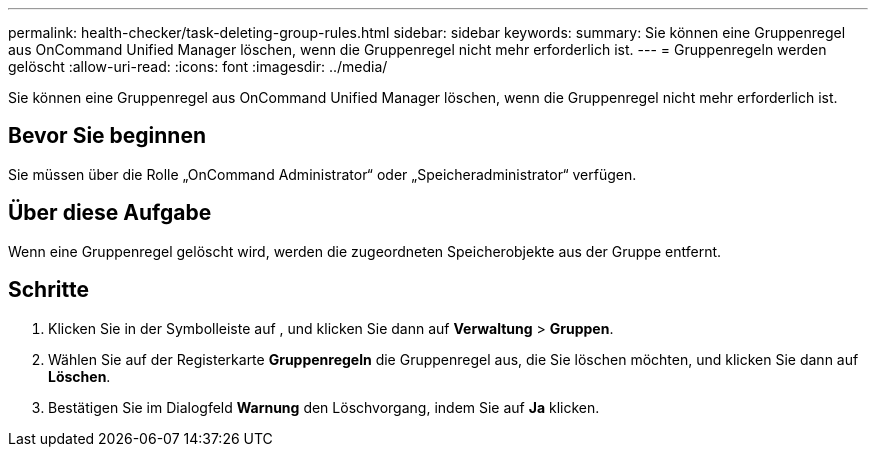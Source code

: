 ---
permalink: health-checker/task-deleting-group-rules.html 
sidebar: sidebar 
keywords:  
summary: Sie können eine Gruppenregel aus OnCommand Unified Manager löschen, wenn die Gruppenregel nicht mehr erforderlich ist. 
---
= Gruppenregeln werden gelöscht
:allow-uri-read: 
:icons: font
:imagesdir: ../media/


[role="lead"]
Sie können eine Gruppenregel aus OnCommand Unified Manager löschen, wenn die Gruppenregel nicht mehr erforderlich ist.



== Bevor Sie beginnen

Sie müssen über die Rolle „OnCommand Administrator“ oder „Speicheradministrator“ verfügen.



== Über diese Aufgabe

Wenn eine Gruppenregel gelöscht wird, werden die zugeordneten Speicherobjekte aus der Gruppe entfernt.



== Schritte

. Klicken Sie in der Symbolleiste auf *image:../media/clusterpage-settings-icon.gif[""]*, und klicken Sie dann auf *Verwaltung* > *Gruppen*.
. Wählen Sie auf der Registerkarte *Gruppenregeln* die Gruppenregel aus, die Sie löschen möchten, und klicken Sie dann auf *Löschen*.
. Bestätigen Sie im Dialogfeld *Warnung* den Löschvorgang, indem Sie auf *Ja* klicken.

